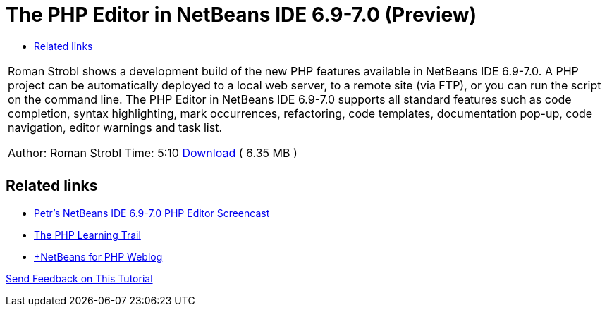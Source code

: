 // 
//     Licensed to the Apache Software Foundation (ASF) under one
//     or more contributor license agreements.  See the NOTICE file
//     distributed with this work for additional information
//     regarding copyright ownership.  The ASF licenses this file
//     to you under the Apache License, Version 2.0 (the
//     "License"); you may not use this file except in compliance
//     with the License.  You may obtain a copy of the License at
// 
//       http://www.apache.org/licenses/LICENSE-2.0
// 
//     Unless required by applicable law or agreed to in writing,
//     software distributed under the License is distributed on an
//     "AS IS" BASIS, WITHOUT WARRANTIES OR CONDITIONS OF ANY
//     KIND, either express or implied.  See the License for the
//     specific language governing permissions and limitations
//     under the License.
//

= The PHP Editor in NetBeans IDE 6.9-7.0 (Preview)
:page-layout: tutorial
:jbake-tags: tutorials 
:jbake-status: published
:icons: font
:page-syntax: true
:source-highlighter: pygments
:toc: left
:toc-title:
:description: The PHP Editor in NetBeans IDE 6.9-7.0 (Preview) - Apache NetBeans
:keywords: Apache NetBeans, Tutorials, The PHP Editor in NetBeans IDE 6.9-7.0 (Preview)

|===
|Roman Strobl shows a development build of the new PHP features available in NetBeans IDE 6.9-7.0. A PHP project can be automatically deployed to a local web server, to a remote site (via FTP), or you can run the script on the command line. The PHP Editor in NetBeans IDE 6.9-7.0 supports all standard features such as code completion, syntax highlighting, mark occurrences, refactoring, code templates, documentation pop-up, code navigation, editor warnings and task list.

Author: Roman Strobl
Time: 5:10 
link:https://netbeans.org/files/documents/4/2028/php_demo.zip[Download] ( 6.35 MB )

|
|===

== Related links

* xref:kb/docs/php/editor-screencast.adoc[Petr's NetBeans IDE 6.9-7.0 PHP Editor Screencast]
* xref:kb/docs/php.adoc[The PHP Learning Trail]
* link:http://blogs.oracle.com/netbeansphp/[+NetBeans for PHP Weblog]

xref:front::community/mailing-lists.adoc[Send Feedback on This Tutorial]

